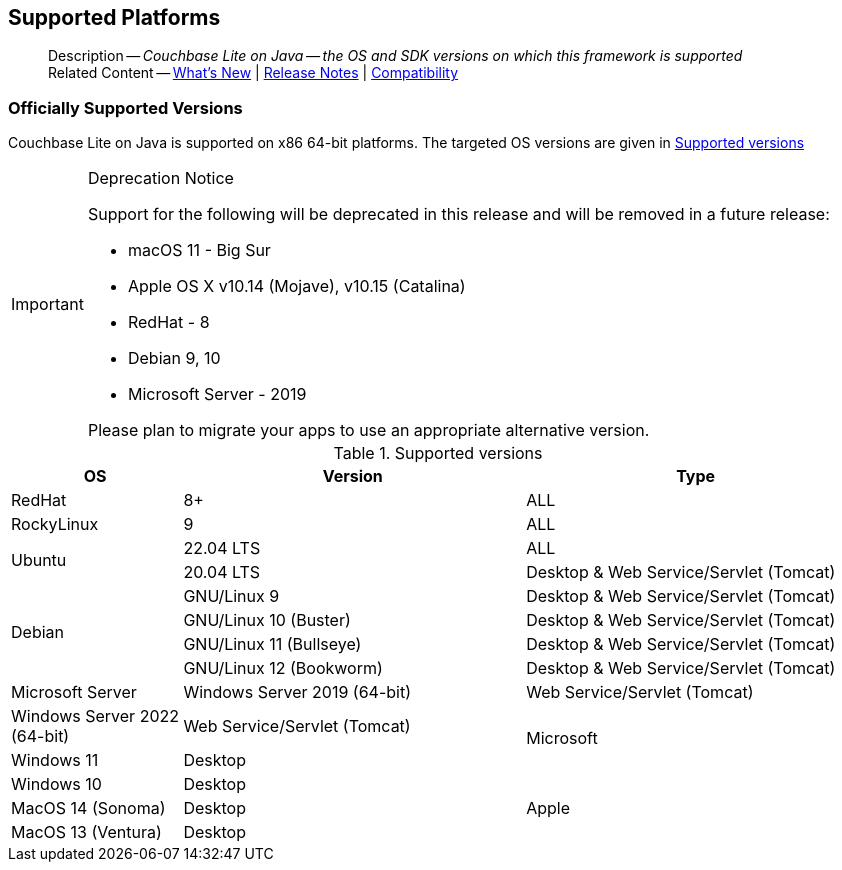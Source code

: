 :docname: supported-os
:page-module: java
:page-relative-src-path: supported-os.adoc
:page-origin-url: https://github.com/couchbase/docs-couchbase-lite.git
:page-origin-start-path:
:page-origin-refname: antora-assembler-simplification
:page-origin-reftype: branch
:page-origin-refhash: (worktree)
[#java:supported-os:::]
== Supported Platforms
:page-aliases: product/java-supported-os.adoc
:page-role: -toc
:description: Couchbase Lite on Java -- the OS and SDK versions on which this framework is supported


[abstract]
--
Description -- _{description}_ +
Related Content -- xref:cbl-whatsnew.adoc[What's New]  |  xref:java:releasenotes.adoc[Release Notes] | xref:java:compatibility.adoc[Compatibility]
--

[discrete#java:supported-os:::officially-supported-versions]
=== Officially Supported Versions
Couchbase Lite on Java is supported on x86 64-bit platforms.
The targeted OS versions are given in  <<java:supported-os:::supported-os-versions>>

[IMPORTANT]
.Deprecation Notice
--
Support for the following will be deprecated in this release and will be removed in a future release:

* macOS 11 - Big Sur
* Apple OS X v10.14 (Mojave), v10.15 (Catalina)
* RedHat - 8
* Debian 9, 10
* Microsoft Server - 2019

Please plan to migrate your apps to use an appropriate alternative version.
--

.Supported versions
[#supported-os-versions]
[#java:supported-os:::supported-os-versions,cols="1,2,2"]
|===
| OS|Version|Type

|RedHat
|8+
|ALL

|RockyLinux
|9
|ALL


.2+|Ubuntu

| 22.04 LTS
| ALL

| 20.04 LTS
| Desktop & Web Service/Servlet (Tomcat)

.4+|Debian
|GNU/Linux 9 +
|Desktop & Web Service/Servlet (Tomcat)

|GNU/Linux 10 (Buster) +
|Desktop & Web Service/Servlet (Tomcat)

|GNU/Linux 11 (Bullseye) +
|Desktop & Web Service/Servlet (Tomcat)

|GNU/Linux 12 (Bookworm) +
|Desktop & Web Service/Servlet (Tomcat)

|Microsoft Server
|Windows Server 2019 (64-bit)
|Web Service/Servlet (Tomcat)
|Windows Server 2022 (64-bit)
|Web Service/Servlet (Tomcat)

.2+|Microsoft

|Windows 11
|Desktop

|Windows 10
|Desktop

.3+|Apple
|MacOS 14 (Sonoma)
|Desktop

|MacOS 13 (Ventura)
|Desktop

|MacOS 12 (Monterey)
|Desktop


|===


